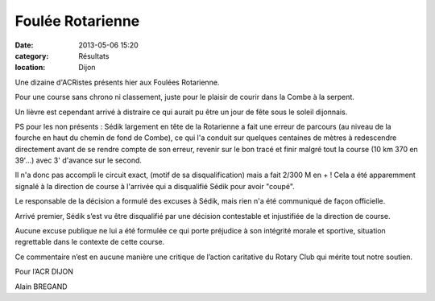 Foulée Rotarienne
=================

:date: 2013-05-06 15:20
:category: Résultats
:location: Dijon



.. image:: http://assets.acr-dijon.org/lolo1.JPG

Une dizaine d'ACRistes présents hier aux Foulées Rotarienne.

 

Pour une course sans chrono ni classement, juste pour le plaisir de courir dans la Combe à la serpent.

 

Un lièvre est cependant arrivé à distraire ce qui aurait pu être un jour de fête sous le soleil dijonnais.

 

PS pour les non présents : Sédik largement en tête de la Rotarienne a fait une erreur de parcours (au niveau de la fourche en haut du chemin de fond de Combe), ce qui l'a conduit sur quelques centaines de mètres à redescendre directement avant de se rendre compte de son erreur, revenir sur le bon tracé et finir malgré tout la course (10 km 370 en 39'...) avec 3' d'avance sur le second.

 

Il n'a donc pas accompli le circuit exact, (motif de sa disqualification) mais a fait 2/300 M en + ! Cela a été apparemment signalé à la direction de course à l'arrivée qui a disqualifié Sédik pour avoir "coupé".

 
 

Le responsable de la décision a formulé des excuses à Sédik, mais rien n'a été communiqué de façon officielle.

.. image:: http://assets.acr-dijon.org/lolo2.JPG

 A l’issue de cette épreuve, j’apporte à Sédik BENDHAMANE tout mon soutien et le soutien de l’ACR DIJON.

 

Arrivé premier, Sédik s’est vu être disqualifié par une décision contestable et injustifiée de la direction de course.

 

Aucune excuse publique ne lui a été formulée ce qui porte préjudice à son intégrité morale et sportive, situation regrettable dans le contexte de cette course.

 

Ce commentaire n’est en aucune manière une critique de l’action caritative du Rotary Club qui mérite tout notre soutien.

 

Pour l’ACR DIJON

Alain BREGAND 
